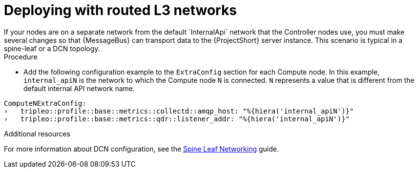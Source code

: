 // Module included in the following assemblies:
//
// <List assemblies here, each on a new line>

// This module can be included from assemblies using the following include statement:
// include::<path>/proc_deploying-with-routed-l3-networks.adoc[leveloffset=+1]

// The file name and the ID are based on the module title. For example:
// * file name: proc_doing-procedure-a.adoc
// * ID: [id='proc_doing-procedure-a_{context}']
// * Title: = Doing procedure A
//
// The ID is used as an anchor for linking to the module. Avoid changing
// it after the module has been published to ensure existing links are not
// broken.
//
// The `context` attribute enables module reuse. Every module's ID includes
// {context}, which ensures that the module has a unique ID even if it is
// reused multiple times in a guide.
//
// Start the title with a verb, such as Creating or Create. See also
// _Wording of headings_ in _The IBM Style Guide_.
[id="deploying-with-routed-l3-networks_{context}"]
= Deploying with routed L3 networks
If your nodes are on a separate network from the default `InternalApi` network that the Controller nodes use, you must make several changes so that {MessageBus} can transport data to the {ProjectShort} server instance. This scenario is typical in a spine-leaf or a DCN topology.

[discrete]
.Procedure

* Add the following configuration example to the `ExtraConfig` section for each Compute node. In this example, `internal_apiN` is the network to which the Compute node `N` is connected. `N` represents a value that is different from the default internal API network name.

[source,yaml]
----
ComputeNExtraConfig:
›   tripleo::profile::base::metrics::collectd::amqp_host: "%{hiera('internal_apiN')}"
›   tripleo::profile::base::metrics::qdr::listener_addr: "%{hiera('internal_apiN')}"
----

[discrete]
.Additional resources

For more information about DCN configuration, see the link:https://access.redhat.com/documentation/en-us/red_hat_openstack_platform/13/html-single/spine_leaf_networking/[Spine Leaf Networking] guide.
